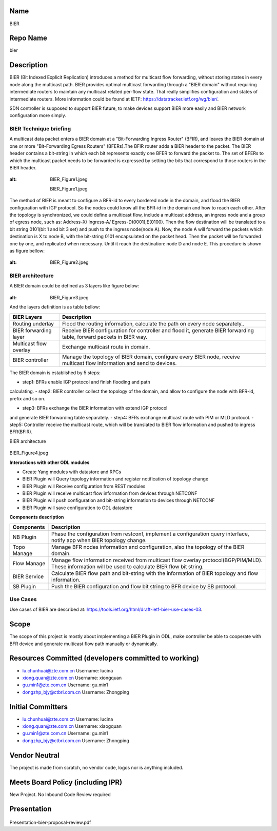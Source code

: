 Name
----

BIER

Repo Name
---------

bier

Description
-----------

BIER (Bit Indexed Explicit Replication) introduces a method for
multicast flow forwarding, without storing states in every node along
the multicast path. BIER provides optimal multicast forwarding through a
"BIER domain" without requiring intermediate routers to maintain any
multicast related per-flow state. That really simplifies configuration
and states of intermediate routers. More information could be found at
IETF: https://datatracker.ietf.org/wg/bier/.

SDN controller is supposed to support BIER future, to make devices
support BIER more easily and BIER network configuration more simply.

BIER Technique briefing
'''''''''''''''''''''''

A multicast data packet enters a BIER domain at a "Bit-Forwarding
Ingress Router" (BFIR), and leaves the BIER domain at one or more
"Bit-Forwarding Egress Routers" (BFERs).The BFIR router adds a BIER
header to the packet. The BIER header contains a bit-string in which
each bit represents exactly one BFER to forward the packet to. The set
of BFERs to which the multicast packet needs to be forwarded is
expressed by setting the bits that correspond to those routers in the
BIER header.

.. figure:: BIER_Figure1.jpeg
:alt: BIER_Figure1.jpeg

  BIER_Figure1.jpeg

The method of BIER is meant to configure a BFR-id to every bordered node
in the domain, and flood the BIER configuration with IGP protocol. So
the nodes could know all the BFR-id in the domain and how to reach each
other. After the topology is synchronized, we could define a multicast
flow, include a multicast address, an ingress node and a group of egress
node, such as: Address-X/ Ingress-A/ Egress-D(0001),E(0100). Then the
flow destination will be translated to a bit string 0101(bit 1 and bit 3
set) and push to the ingress node(node A). Now, the node A will forward
the packets which destination is X to node B, with the bit-string 0101
encapsulated on the packet head. Then the packet will be forwarded one
by one, and replicated when necessary. Until it reach the destination:
node D and node E. This procedure is shown as figure bellow:

.. figure:: ./images/carbon/BIER_Figure2.jpeg
:alt: BIER_Figure2.jpeg

BIER architecture
'''''''''''''''''
A BIER domain could be defined as 3 layers like figure below:

.. figure:: ./images/carbon/BIER_Figure3.jpeg
:alt: BIER_Figure3.jpeg


And the layers definition is as table bellow:

+-----------------------------------+-----------------------------------+
|  BIER Layers                      | Description                       |
+===================================+===================================+
| Routing underlay                  | Flood the routing information,    |
|                                   | calculate the path on every node  |
|                                   | separately..                      |
+-----------------------------------+-----------------------------------+
| BIER forwarding layer             | Receive BIER configuration for    |
|                                   | controller and flood it, generate |
|                                   | BIER forwarding table, forward    |
|                                   | packets in BIER way.              |
+-----------------------------------+-----------------------------------+
| Multicast flow overlay            | Exchange multicast route in       |
|                                   | domain.                           |
+-----------------------------------+-----------------------------------+
| BIER controller                   | Manage the topology of BIER       |
|                                   | domain, configure every BIER      |
|                                   | node, receive multicast flow      |
|                                   | information and send to devices.  |
+-----------------------------------+-----------------------------------+

The BIER domain is established by 5 steps:

-  step1: BFRs enable IGP protocol and finish flooding and path
calculating.
-  step2: BIER controller collect the topology of the domain, and allow
to configure the node with BFR-id, prefix and so on.

-  step3: BFRs exchange the BIER information with extend IGP protocol
and generate BIER forwarding table separately.
-  step4: BFRs exchange multicast route with PIM or MLD protocol.
-  step5: Controller receive the multicast route, which will be
translated to BIER flow information and pushed to ingress BFR(BFIR).

BIER architecture

 .. figure:: ./images/carbon/BIER_Figure4.jpeg
    :alt: BIER_Figure4.jpeg

BIER_Figure4.jpeg

**Interactions with other ODL modules**

-  Create Yang modules with datastore and RPCs
-  BIER Plugin will Query topology information and register notification
   of topology change
-  BIER Plugin will Receive configuration from REST modules
-  BIER Plugin will receive multicast flow information from devices
   through NETCONF
-  BIER Plugin will push configuration and bit-string information to
   devices through NETCONF
-  BIER Plugin will save configuration to ODL datastore

**Components description**

+-----------------------------------+-----------------------------------+
| Components                        | Description                       |
+===================================+===================================+
| NB Plugin                         | Phase the configuration from      |
|                                   | restconf, implement a             |
|                                   | configuration query interface,    |
|                                   | notify app when BIER topology     |
|                                   | change.                           |
+-----------------------------------+-----------------------------------+
| Topo Manage                       | Manage BFR nodes information and  |
|                                   | configuration, also the topology  |
|                                   | of the BIER domain.               |
+-----------------------------------+-----------------------------------+
| Flow Manage                       | Manage flow information received  |
|                                   | from multicast flow overlay       |
|                                   | protocol(BGP/PIM/MLD). These      |
|                                   | information will be used to       |
|                                   | calculate BIER flow bit string.   |
+-----------------------------------+-----------------------------------+
| BIER Service                      | Calculate BIER flow path and      |
|                                   | bit-string with the information   |
|                                   | of BIER topology and flow         |
|                                   | information.                      |
+-----------------------------------+-----------------------------------+
| SB Plugin                         | Push the BIER configuration and   |
|                                   | flow bit string to BFR device by  |
|                                   | SB protocol.                      |
+-----------------------------------+-----------------------------------+

Use Cases
'''''''''

Use cases of BIER are described at:
https://tools.ietf.org/html/draft-ietf-bier-use-cases-03.

Scope
-----

The scope of this project is mostly about implementing a BIER Plugin in
ODL, make controller be able to cooperate with BFR device and generate
multicast flow path manually or dynamically.

Resources Committed (developers committed to working)
-----------------------------------------------------

-  lu.chunhuai@zte.com.cn Username: lucina
-  xiong.quan@zte.com.cn Username: xiongquan
-  gu.min1@zte.com.cn Username: gu.min1
-  dongzhp_bjy@ctbri.com.cn Username: Zhongping

Initial Committers
------------------

-  lu.chunhuai@zte.com.cn Username: lucina
-  xiong.quan@zte.com.cn Username: xiaogquan
-  gu.min1@zte.com.cn Username: gu.min1
-  dongzhp_bjy@ctbri.com.cn Username: Zhongping

Vendor Neutral
--------------

The project is made from scratch, no vendor code, logos nor is anything
included.

Meets Board Policy (including IPR)
----------------------------------

New Project. No Inbound Code Review required

Presentation
------------

.. figure:: Presentation-bier-proposal-review.pdf
 :alt: Presentation-bier-proposal-review.pdf

Presentation-bier-proposal-review.pdf

